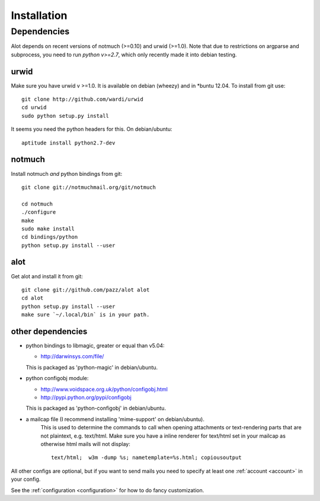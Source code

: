 *****
Installation
*****

Dependencies
=======

Alot depends on recent versions of notmuch (>=0.10) and urwid (>=1.0). Note that due to restrictions
on argparse and subprocess, you need to run *python v>=2.7*, which only recently made it
into debian testing.

urwid
-----
Make sure you have urwid v >=1.0. It is available on debian (wheezy)
and in *buntu 12.04. To install from git use::

    git clone http://github.com/wardi/urwid
    cd urwid
    sudo python setup.py install

It seems you need the python headers for this. On debian/ubuntu::

    aptitude install python2.7-dev

notmuch
-------
Install notmuch *and* python bindings from git::

    git clone git://notmuchmail.org/git/notmuch

    cd notmuch
    ./configure
    make
    sudo make install
    cd bindings/python
    python setup.py install --user


alot
----
Get alot and install it from git::

    git clone git://github.com/pazz/alot alot
    cd alot
    python setup.py install --user
    make sure `~/.local/bin` is in your path.


other dependencies
------------------
* python bindings to libmagic, greater or equal than v5.04:

  * http://darwinsys.com/file/
  This is packaged as 'python-magic' in debian/ubuntu.
* python configobj module:

  * http://www.voidspace.org.uk/python/configobj.html
  * http://pypi.python.org/pypi/configobj
  This is packaged as 'python-configobj' in debian/ubuntu.

* a mailcap file (I recommend installing 'mime-support' on debian/ubuntu).
   This is used to determine the commands to call when opening attachments
   or text-rendering parts that are not plaintext, e.g. text/html.
   Make sure you have a inline renderer for text/html set in your mailcap as otherwise
   html mails will not display::
   
       text/html;  w3m -dump %s; nametemplate=%s.html; copiousoutput


All other configs are optional, but if you want to send mails you need to specify at least one
:ref:`account <account>` in your config.

See the :ref:`configuration <configuration>` for how to do fancy customization.
